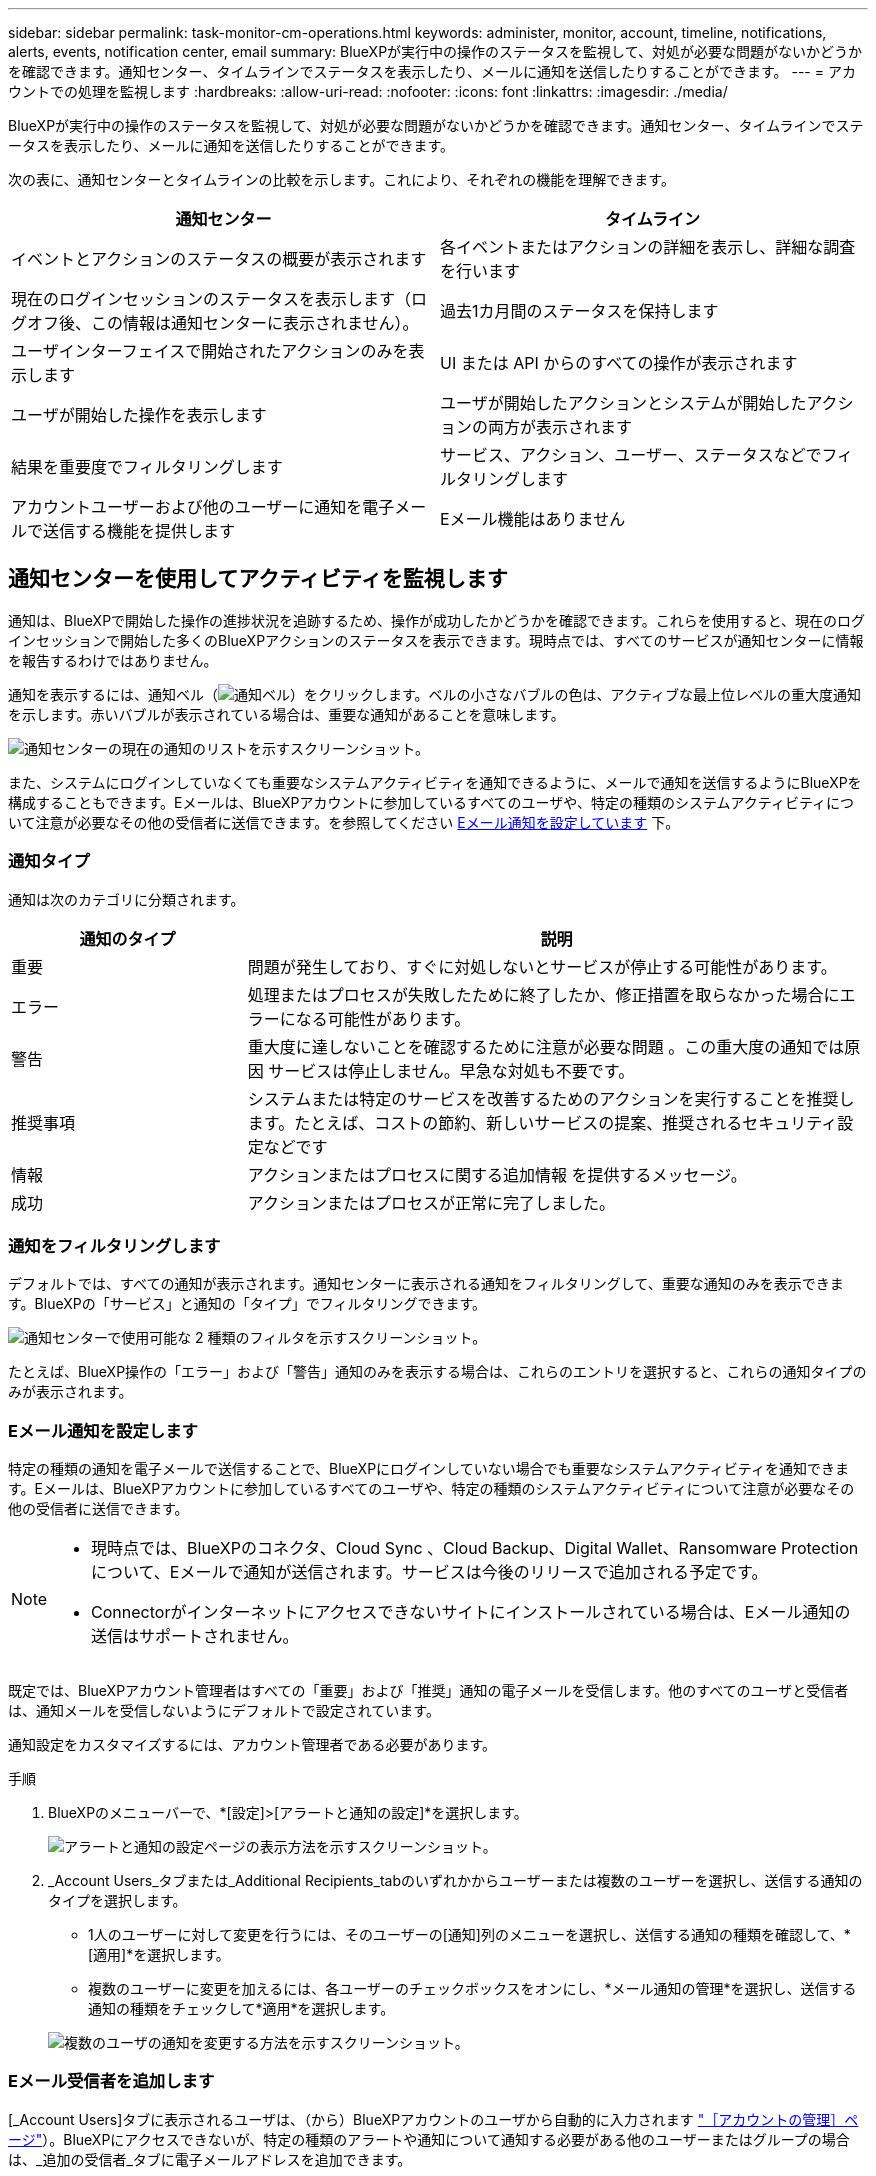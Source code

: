 ---
sidebar: sidebar 
permalink: task-monitor-cm-operations.html 
keywords: administer, monitor, account, timeline, notifications, alerts, events, notification center, email 
summary: BlueXPが実行中の操作のステータスを監視して、対処が必要な問題がないかどうかを確認できます。通知センター、タイムラインでステータスを表示したり、メールに通知を送信したりすることができます。 
---
= アカウントでの処理を監視します
:hardbreaks:
:allow-uri-read: 
:nofooter: 
:icons: font
:linkattrs: 
:imagesdir: ./media/


[role="lead"]
BlueXPが実行中の操作のステータスを監視して、対処が必要な問題がないかどうかを確認できます。通知センター、タイムラインでステータスを表示したり、メールに通知を送信したりすることができます。

次の表に、通知センターとタイムラインの比較を示します。これにより、それぞれの機能を理解できます。

[cols="47,47"]
|===
| 通知センター | タイムライン 


| イベントとアクションのステータスの概要が表示されます | 各イベントまたはアクションの詳細を表示し、詳細な調査を行います 


| 現在のログインセッションのステータスを表示します（ログオフ後、この情報は通知センターに表示されません）。 | 過去1カ月間のステータスを保持します 


| ユーザインターフェイスで開始されたアクションのみを表示します | UI または API からのすべての操作が表示されます 


| ユーザが開始した操作を表示します | ユーザが開始したアクションとシステムが開始したアクションの両方が表示されます 


| 結果を重要度でフィルタリングします | サービス、アクション、ユーザー、ステータスなどでフィルタリングします 


| アカウントユーザーおよび他のユーザーに通知を電子メールで送信する機能を提供します | Eメール機能はありません 
|===


== 通知センターを使用してアクティビティを監視します

通知は、BlueXPで開始した操作の進捗状況を追跡するため、操作が成功したかどうかを確認できます。これらを使用すると、現在のログインセッションで開始した多くのBlueXPアクションのステータスを表示できます。現時点では、すべてのサービスが通知センターに情報を報告するわけではありません。

通知を表示するには、通知ベル（image:icon_bell.png["通知ベル"]）をクリックします。ベルの小さなバブルの色は、アクティブな最上位レベルの重大度通知を示します。赤いバブルが表示されている場合は、重要な通知があることを意味します。

image:screenshot_notification_full.png["通知センターの現在の通知のリストを示すスクリーンショット。"]

また、システムにログインしていなくても重要なシステムアクティビティを通知できるように、メールで通知を送信するようにBlueXPを構成することもできます。Eメールは、BlueXPアカウントに参加しているすべてのユーザや、特定の種類のシステムアクティビティについて注意が必要なその他の受信者に送信できます。を参照してください <<Eメール通知を設定しています,Eメール通知を設定しています>> 下。



=== 通知タイプ

通知は次のカテゴリに分類されます。

[cols="22,58"]
|===
| 通知のタイプ | 説明 


| 重要 | 問題が発生しており、すぐに対処しないとサービスが停止する可能性があります。 


| エラー | 処理またはプロセスが失敗したために終了したか、修正措置を取らなかった場合にエラーになる可能性があります。 


| 警告 | 重大度に達しないことを確認するために注意が必要な問題 。この重大度の通知では原因 サービスは停止しません。早急な対処も不要です。 


| 推奨事項 | システムまたは特定のサービスを改善するためのアクションを実行することを推奨します。たとえば、コストの節約、新しいサービスの提案、推奨されるセキュリティ設定などです 


| 情報 | アクションまたはプロセスに関する追加情報 を提供するメッセージ。 


| 成功 | アクションまたはプロセスが正常に完了しました。 
|===


=== 通知をフィルタリングします

デフォルトでは、すべての通知が表示されます。通知センターに表示される通知をフィルタリングして、重要な通知のみを表示できます。BlueXPの「サービス」と通知の「タイプ」でフィルタリングできます。

image:screenshot_notification_filters.png["通知センターで使用可能な 2 種類のフィルタを示すスクリーンショット。"]

たとえば、BlueXP操作の「エラー」および「警告」通知のみを表示する場合は、これらのエントリを選択すると、これらの通知タイプのみが表示されます。



=== Eメール通知を設定します

特定の種類の通知を電子メールで送信することで、BlueXPにログインしていない場合でも重要なシステムアクティビティを通知できます。Eメールは、BlueXPアカウントに参加しているすべてのユーザや、特定の種類のシステムアクティビティについて注意が必要なその他の受信者に送信できます。

[NOTE]
====
* 現時点では、BlueXPのコネクタ、Cloud Sync 、Cloud Backup、Digital Wallet、Ransomware Protectionについて、Eメールで通知が送信されます。サービスは今後のリリースで追加される予定です。
* Connectorがインターネットにアクセスできないサイトにインストールされている場合は、Eメール通知の送信はサポートされません。


====
既定では、BlueXPアカウント管理者はすべての「重要」および「推奨」通知の電子メールを受信します。他のすべてのユーザと受信者は、通知メールを受信しないようにデフォルトで設定されています。

通知設定をカスタマイズするには、アカウント管理者である必要があります。

.手順
. BlueXPのメニューバーで、*[設定]>[アラートと通知の設定]*を選択します。
+
image:screenshot-settings-notifications.png["アラートと通知の設定ページの表示方法を示すスクリーンショット。"]

. _Account Users_タブまたは_Additional Recipients_tabのいずれかからユーザーまたは複数のユーザーを選択し、送信する通知のタイプを選択します。
+
** 1人のユーザーに対して変更を行うには、そのユーザーの[通知]列のメニューを選択し、送信する通知の種類を確認して、*[適用]*を選択します。
** 複数のユーザーに変更を加えるには、各ユーザーのチェックボックスをオンにし、*メール通知の管理*を選択し、送信する通知の種類をチェックして*適用*を選択します。


+
image:screenshot-change-notifications.png["複数のユーザの通知を変更する方法を示すスクリーンショット。"]





=== Eメール受信者を追加します

[_Account Users]タブに表示されるユーザは、（から）BlueXPアカウントのユーザから自動的に入力されます link:task-managing-netapp-accounts.html#creating-and-managing-users["［アカウントの管理］ページ"]）。BlueXPにアクセスできないが、特定の種類のアラートや通知について通知する必要がある他のユーザーまたはグループの場合は、_追加の受信者_タブに電子メールアドレスを追加できます。

.手順
. [アラートと通知の設定]ページで、*[新しい受信者の追加]*を選択します。
+
image:screenshot-add-email-recipient.png["アラートと通知用に新しいEメール受信者を追加する方法を示すスクリーンショット。"]

. 名前とEメールアドレスを入力し、受信者が受信する通知の種類を選択して、*[新しい受信者の追加]*を選択します。




=== 通知を却下します

通知が不要になった場合は、ページから削除できます。すべての通知を一度に却下することも、個々の通知を却下することもできます。

すべての通知を閉じるには、通知センターでを選択します image:button_3_vert_dots.png["3つの垂直点を持つアイコン"] をクリックして、 [ すべてを却下 ] を選択します。image:screenshot_notification_menu.png["設定を選択してすべてのオプションを閉じるための通知メニューを示すスクリーンショット。"]

個 々 の通知を閉じるには、通知にカーソルを合わせて*[却下]*を選択します。image:screenshot_notification_dismiss1.png["単一の通知を却下する方法を示すスクリーンショット。"]



== アカウントのユーザーアクティビティを監査します

BlueXPのタイムラインには、ユーザーがアカウントを管理するために完了したアクションが表示されます。これには、ユーザの関連付け、ワークスペースの作成、コネクタの作成などの管理操作が含まれます。

タイムラインのチェックは、特定のアクションを実行したユーザーを特定する必要がある場合や、アクションのステータスを特定する必要がある場合に役立ちます。

.手順
. BlueXPのメニューバーで、*[設定]>[タイムライン]*を選択します。
. [Filters]で、*[Service]*を選択し、*[Tenancy]*を有効にして、*[Apply]*を選択します。


.結果
タイムラインが更新され、アカウント管理アクションが表示されます。
